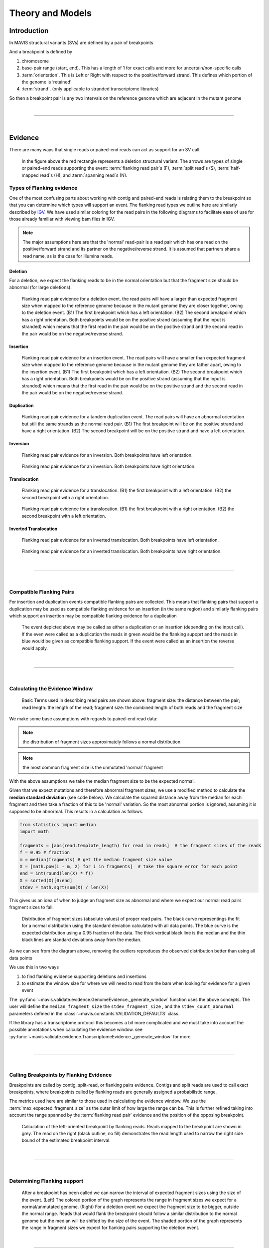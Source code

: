 
Theory and Models
--------------------

Introduction
++++++++++++++

In MAVIS structural variants (SVs) are defined by a pair of breakpoints

And a breakpoint is defined by

1. chromosome
2. base-pair range (start, end). This has a length of 1 for exact calls and more for uncertain/non-specific calls
3. :term:`orientation`\ . This is Left or Right with respect to the positive/forward strand. This defines which portion of the genome is ‘retained’
4. :term:`strand`\ . (only applicable to stranded transcriptome libraries)

So then a breakpoint pair is any two intervals on the reference genome which are adjacent in the mutant genome

|

-----------------

|

Evidence
++++++++++++

There are many ways that single reads or paired-end reads can act as support for an SV call.

.. figure:: _static/read_evidence.svg
    :width: 100%

    In the figure above
    the red rectangle represents a deletion structural variant. The arrows are types of single or paired-end reads supporting
    the event: :term:`flanking read pair`\ s (F), :term:`split read`\ s (S), :term:`half-mapped read`\ s (H),
    and :term:`spanning read`\ s (N).



.. _theory-types-of-flanking-evidence:

Types of Flanking evidence
......................................

One of the most confusing parts about working with contig and paired-end reads is relating them to the
breakpoint so that you can determine which types will support an event. The flanking read types we outline here
are similarly described by `IGV <http://software.broadinstitute.org/software/igv/interpreting_insert_size>`_.
We have used similar coloring for the read pairs in the following diagrams to
facilitate ease of use for those already familiar with viewing bam files in IGV.

.. note::

    The major assumptions here are that the 'normal' read-pair is a read pair which has one read on the positive/forward
    strand and its partner on the negative/reverse strand. It is assumed that partners share a read name, as is the case for Illumina reads.


Deletion
,,,,,,,,,

For a deletion, we expect the flanking reads to be in the normal orientation but that the
fragment size should be abnormal (for large deletions).

.. figure:: _static/read_pairs_deletion.svg
    :width: 100%

    Flanking read pair evidence for a deletion event. the read pairs will have a larger than expected fragment size when mapped to the
    reference genome because in the mutant genome they are closer together, owing to the deletion event. (B1) The first breakpoint
    which has a left orientation. (B2) The second breakpoint which has a right orientation. Both breakpoints would be on the positive
    strand (assuming that the input is stranded) which means that the first read in the pair would be on the positive strand and the
    second read in the pair would be on the negative/reverse strand.



Insertion
,,,,,,,,,,

.. figure:: _static/read_pairs_insertion.svg
    :width: 100%

    Flanking read pair evidence for an insertion event. The read pairs will have a smaller than expected fragment size when mapped to the
    reference genome because in the mutant genome they are father apart, owing to the insertion event. (B1) The first breakpoint
    which has a left orientation. (B2) The second breakpoint which has a right orientation. Both breakpoints would be on the positive
    strand (assuming that the input is stranded) which means that the first read in the pair would be on the positive strand and the
    second read in the pair would be on the negative/reverse strand.



Duplication
,,,,,,,,,,,,,

.. figure:: _static/read_pairs_duplication.svg
    :width: 100%

    Flanking read pair evidence for a tandem duplication event. The read pairs will have an abnormal orientation but still the
    same strands as the normal read pair. (B1) The first breakpoint will be on the positive strand and have a right orientation.
    (B2) The second breakpoint will be on the positive strand and have a left orientation.



Inversion
,,,,,,,,,,

.. figure:: _static/read_pairs_inversion_LL.svg
    :width: 100%

    Flanking read pair evidence for an inversion. Both breakpoints have left orientation.

.. figure:: _static/read_pairs_inversion_RR.svg
    :width: 100%

    Flanking read pair evidence for an inversion. Both breakpoints have right orientation.



Translocation
,,,,,,,,,,,,,,

.. figure:: _static/read_pairs_translocation_LR.svg
    :width: 100%

    Flanking read pair evidence for a translocation. (B1) the first breakpoint with a left orientation. (B2) the second breakpoint with a right orientation.

.. figure:: _static/read_pairs_translocation_RL.svg
    :width: 100%

    Flanking read pair evidence for a translocation. (B1) the first breakpoint with a right orientation. (B2) the second breakpoint with a left orientation.

Inverted Translocation
,,,,,,,,,,,,,,,,,,,,,,,,

.. figure:: _static/read_pairs_translocated_inversion_LL.svg
    :width: 100%

    Flanking read pair evidence for an inverted translocation. Both breakpoints have left orientation.

.. figure:: _static/read_pairs_translocated_inversion_RR.svg
    :width: 100%

    Flanking read pair evidence for an inverted translocation. Both breakpoints have right orientation.

|

------

|

.. _theory-compatible-flanking-pairs:

Compatible Flanking Pairs
......................................

For insertion and duplication events compatible flanking pairs are collected. This means that flanking pairs that
support a duplication may be used as compatible flanking evidence for an insertion (in the same region) and similarly
flanking pairs which support an insertion may be compatible flanking evidence for a duplication

.. figure:: _static/compatible_flanking_pairs.svg
    :width: 100%

    The event depicted above may be called as either a duplication or an insertion (depending on the input call). If
    the even were called as a duplication the reads in green would be the flanking supoprt and the reads in blue
    would be given as compatible flanking support. If the event were called as an insertion the reverse would apply.


|

------

|

.. _theory-calculating-the-evidence-window:

Calculating the Evidence Window
......................................

.. figure:: _static/read_pair_definitions.svg
    :width: 100%

    Basic Terms used in describing read pairs are shown above: fragment size: the distance between the pair;
    read length: the length of the read; fragment size: the combined length of both reads and the fragment size

We make some base assumptions with regards to paired-end read data:

.. note::

    the distribution of fragment sizes approximately follows a normal distribution

.. note::

    the most common fragment size is the unmutated 'normal' fragment

With the above assumptions we take the median fragment size to be the expected normal.

Given that we expect mutations and therefore abnormal fragment sizes, we use a modified method to calculate the
**median standard deviation** (see code below). We calculate the squared distance away from the
median for each fragment and then take a fraction of this to be 'normal' variation. So the most abnormal portion is
ignored, assuming it is supposed to be abnormal. This results in a calculation as follows.

.. code::

    from statistics import median
    import math

    fragments = [abs(read.template_length) for read in reads]  # the fragment sizes of the reads
    f = 0.95 # fraction
    m = median(fragments) # get the median fragment size value
    X = [math.pow(i - m, 2) for i in fragments]  # take the square error for each point
    end = int(round(len(X) * f))
    X = sorted(X)[0:end]
    stdev = math.sqrt(sum(X) / len(X))

This gives us an idea of when to judge an fragment size as abnormal and where we expect our normal read
pairs fragment sizes to fall.

.. figure:: _static/fragment_sizes_histogram.svg
    :width: 100%

    Distribution of fragment sizes (absolute values) of proper read pairs. The black curve representings the fit for
    a normal distribution using the standard deviation calculated with all data points. The blue curve is the expected
    distribution using a 0.95 fraction of the data. The thick vertical black line is the median and the thin black
    lines are standard deviations away from the median.

As we can see from the diagram above, removing the outliers reproduces the observed distribution better than using
all data points


We use this in two ways

1. to find flanking evidence supporting deletions and insertions
2. to estimate the window size for where we will need to read from the bam when looking for evidence for a given event

The :py:func:`~mavis.validate.evidence.GenomeEvidence._generate_window` function uses the above concepts.
The user will define the ``median_fragment_size`` the ``stdev_fragment_size`` , and the ``stdev_count_abnormal``
parameters defined in the :class:`~mavis.constants.VALIDATION_DEFAULTS` class.

If the library has a transcriptome protocol this becomes a bit more complicated and we must take into account the
possible annotations when calculating the evidence window. see
:py:func:`~mavis.validate.evidence.TranscriptomeEvidence._generate_window` for more


|

-----------------

|
.. _theory-calling-breakpoints-by-flanking-evidence:

Calling Breakpoints by Flanking Evidence
..........................................

Breakpoints are called by contig, split-read, or flanking pairs evidence. Contigs and split reads are used to call exact
breakpoints, where breakpoints called by flanking reads are generally assigned a probabilistic range.

The metrics used here are similar to those used in calculating the evidence window. We use the
:term:`max_expected_fragment_size` as the outer limit of how large the range can be. This is further refined taking
into account the range spanned by the :term:`flanking read pair` evidence and the position of the opposing breakpoint.

.. figure:: _static/call_breakpoint_by_flanking_reads.svg
    :width: 100%

    Calculation of the left-oriented breakpoint by flanking reads. Reads mapped to the breakpoint are shown in grey.
    The read on the right (black outline, no fill) demonstrates the read length used to narrow the right side bound of
    the estimated breakpoint interval.

|

-----------------

|

.. _theory-determining-flanking-support:

Determining Flanking support
..............................

.. figure:: _static/flanking_pairs_fragment_sizes_deletion.svg
    :width: 100%

    After a breakpoint has been called we can narrow the interval of expected fragment sizes using the
    size of the event. (Left) The colored portion of the graph represents the range in fragment sizes we
    expect for a normal/unmutated genome. (Right) For a deletion event we expect the fragment size to be bigger,
    outside the normal range. Reads that would flank the breakpoint should follow a similar distribution
    to the normal genome but the median will be shifted by the size of the event. The shaded portion of the
    graph represents the range in fragment sizes we expect for flanking pairs supporting the deletion event.


|

-----------------

|

.. _theory-classifying-events:

Classifying Events
++++++++++++++++++++

The following decision tree is used in classifying events based on their breakpoints. Only valid combinations have
been shown. see :py:func:`~mavis.breakpoint.BreakpointPair.classify`

.. figure:: _static/classification_tree.svg
    :width: 100%

    Classification Decision Tree. The above  diagram details the decsion logic for classifying events based on the
    orientation, strand and chromosomes or their respective breakpoints

|

-----------------

|

.. _theory-assembling-contigs:

Assembling Contigs
++++++++++++++++++++

During validation, for each breakpoint pair, we attempt to assemble a contig to represent the sequence across
the breakpoints. This is assembled from the supporting reads (:term:`split read`, :term:`half-mapped read`,
:term:`flanking read pair`, and :term:`spanning read`) which have already been collected for the given
event. The sequence from each read and its reverse complement are assembled into contigs using a :term:`DeBruijn graph`.
For strand specific events, we then attempt to resolve the sequence strand of the contig.

|

------

|


.. _theory-annotating-events:

Annotating Events
+++++++++++++++++++

We make the following assumptions when determining the annotations for each event

.. note::

    If both breakpoints are in the same gene, they must also be in the same transcript

.. note::

    If the breakpoint intervals overlap we do not annotate encompassed genes

.. note::

    Encompassed and 'nearest' genes are reported without respect to strand

There are specific questions we want annotation to answer. We collect gene level
annotations which describes things like what gene is near the breakpoint (useful
in the case of a potential promoter swap); what genes (besides the one selected)
also overlap the breakpoint; what genes are encompassed between the breakpoints
(for example in a deletion event the genes that would be deleted).

.. figure:: _static/annotations_summary.svg
    :width: 100%

    Gene level annotations at each breakpoint. Note: genes which fall
    between a breakpoint pair, encompassed genes, will not be present for
    interchromosomal events (translocations)

Next there are the fusion-product level annotations. If the event result in a fusion
transcript, the sequence of the fusion transcript is computed. This is translated
to a putative amino acid sequence from which protein metrics such as the possible
ORFs and domain sequences can be computed.

|

-----------------

|

.. _theory-predicting-splicing-patterns:

Predicting Splicing Patterns
++++++++++++++++++++++++++++++

After the events have been called and an annotation has been attached, we often want to predict information about the
putative fusion protein, which may be a product. In some cases, when a fusion transcript disrupts a splice-site, it is
not clear what the processed fusion transcript may be. MAVIS will calculate all possibilities according to the
following model.


.. figure:: _static/splicing_pattern_default.svg
    :width: 100%

    The default splicing pattern is a list of pairs of donor and acceptor splice sites

For a given list of non-abrogated splice sites (listed 5' to 3' on the strand of the transcript) donor splice sites
are paired with all following as seen below

.. figure:: _static/splicing_pattern_multiple_donors.svg
    :width: 100%

    Multiple abrogated acceptors sites. As one can see above this situation will result in 3 different splicing
    patterns depending on which donor is paired with the 2nd acceptor site

.. figure:: _static/splicing_pattern_multiple_acceptors.svg
    :width: 100%

    Multiple abrogated donor sites. As one can see above this situation will result in 3 different splicing
    patterns depending on which acceptor is paired with the 2nd donor site


More complex examples are drawn below. There are five classifications (:class:`~mavis.constants.SPLICE_TYPE`) for the different splicing patterns:

1. Retained intron (:class:`~mavis.constants.SPLICE_TYPE.RETAIN`)
2. Skipped exon (:attr:`~mavis.constants.SPLICE_TYPE.SKIP`)
3. Multiple retained introns (:attr:`~mavis.constants.SPLICE_TYPE.MULTI_RETAIN`)
4. Multiple skipped exons (:attr:`~mavis.constants.SPLICE_TYPE.MULTI_SKIP`)
5. Some combination of retained introns and skipped exons (:attr:`~mavis.constants.SPLICE_TYPE.COMPLEX`)

.. figure:: _static/splicing_model.svg
    :width: 100%

    Splicing scenarios

|

-----------------

|

.. _theory-pairing-similar-events:

Pairing Similar Events
++++++++++++++++++++++++

After breakpoints have been called and annotated we often need to see if the same event was found in different samples. To do this we will need to compare events between genome and transcriptome libraries. For this, the following model is proposed. To compare events between different protocol (genome vs transcriptome) we use the annotation overlying the genome breakpoint and the splicing model we defined above to predict where we would expect to find the transcriptomic breakpoints. This gives rise to the following basic cases.

.. note::
    In all cases the predicted breakpoint is either the same as the genomic breakpoint, or it is the same as the nearest retained donor/acceptor to the breakpoint.

.. figure:: _static/breakpoint_prediction_exonic.svg
    :width: 100%

    (A-D) The breakpoint lands in an exon and the five prime portion of the transcript is retained. (A) The original
    splicing pattern showing the placement of the genomic breakpoint and the retained five prime portion. (B) The first
    splice site following the breakpoint is a donor and the second donor is used. (C) The first splice site following the
    breakpoint is a donor and the first donor is used. (D) The first splice site following the breakpoint is an acceptor.
    (E-H) The breakpoint lands in an exon and the three prime portion of the transcript is retained. (E) The original
    splicing pattern showing the placement of the genomic breakpoint and the retained three prime portion. (F) The first
    splice site prior to the breakpoint is an acceptor and the first acceptor is used. (G) The first splice site prior to the
    breakpoint is an acceptor and the second acceptor is used. (H) The first splice site prior to the breakpoint is a donor

